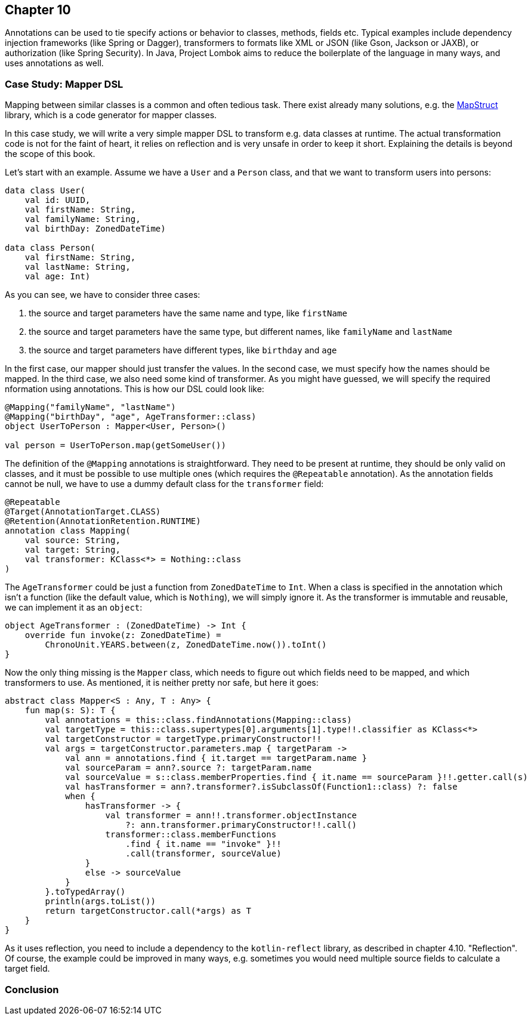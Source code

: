 == Chapter 10

Annotations can be used to tie specify actions or behavior to classes, methods, fields etc. Typical examples include dependency injection frameworks (like Spring or Dagger), transformers to formats like XML or JSON (like Gson, Jackson or JAXB), or authorization (like Spring Security). In Java, Project Lombok aims to reduce the boilerplate of the language in many ways, and uses annotations as well.

=== Case Study: Mapper DSL

Mapping between similar classes is a common and often tedious task. There exist already many solutions, e.g. the https://mapstruct.org/[MapStruct] library, which is a code generator for mapper classes.

In this case study, we will write a very simple mapper DSL to transform e.g. data classes at runtime. The actual transformation code is not for the faint of heart, it relies on reflection and is very unsafe in order to keep it short. Explaining the details is beyond the scope of this book.

Let's start with an example. Assume we have a `User` and a `Person` class, and that we want to transform users into persons:

[source,kotlin]
----
data class User(
    val id: UUID,
    val firstName: String,
    val familyName: String,
    val birthDay: ZonedDateTime)

data class Person(
    val firstName: String,
    val lastName: String,
    val age: Int)
----

As you can see, we have to consider three cases:

1. the source and target parameters have the same name and type, like `firstName`
2. the source and target parameters have the same type, but different names, like  `familyName` and `lastName`
3. the source and target parameters have different types, like `birthday` and `age`

In the first case, our mapper should just transfer the values. In the second case, we must specify how the names should be mapped. In the third case, we also need some kind of transformer. As you might have guessed, we will specify the required nformation using annotations. This is how our DSL could look like:

[source,kotlin]
----
@Mapping("familyName", "lastName")
@Mapping("birthDay", "age", AgeTransformer::class)
object UserToPerson : Mapper<User, Person>()

val person = UserToPerson.map(getSomeUser())
----

The definition of the `@Mapping` annotations is straightforward. They need to be present at runtime, they should be only valid on classes, and it must be possible to use multiple ones (which requires the `@Repeatable` annotation). As the annotation fields cannot be null, we have to use a dummy default class for the `transformer` field:

[source,kotlin]
----
@Repeatable
@Target(AnnotationTarget.CLASS)
@Retention(AnnotationRetention.RUNTIME)
annotation class Mapping(
    val source: String,
    val target: String,
    val transformer: KClass<*> = Nothing::class
)
----

The `AgeTransformer` could be just a function from `ZonedDateTime` to `Int`. When a class is specified in the annotation which isn't a function (like the default value, which is `Nothing`), we will simply ignore it. As the transformer is immutable and  reusable, we can implement it as an `object`:

[source,kotlin]
----
object AgeTransformer : (ZonedDateTime) -> Int {
    override fun invoke(z: ZonedDateTime) =
        ChronoUnit.YEARS.between(z, ZonedDateTime.now()).toInt()
}
----

Now the only thing missing is the `Mapper` class, which needs to figure out which fields need to be mapped, and which transformers to use. As mentioned, it is neither pretty nor safe, but here it goes:

[source,kotlin]
----
abstract class Mapper<S : Any, T : Any> {
    fun map(s: S): T {
        val annotations = this::class.findAnnotations(Mapping::class)
        val targetType = this::class.supertypes[0].arguments[1].type!!.classifier as KClass<*>
        val targetConstructor = targetType.primaryConstructor!!
        val args = targetConstructor.parameters.map { targetParam ->
            val ann = annotations.find { it.target == targetParam.name }
            val sourceParam = ann?.source ?: targetParam.name
            val sourceValue = s::class.memberProperties.find { it.name == sourceParam }!!.getter.call(s)
            val hasTransformer = ann?.transformer?.isSubclassOf(Function1::class) ?: false
            when {
                hasTransformer -> {
                    val transformer = ann!!.transformer.objectInstance
                        ?: ann.transformer.primaryConstructor!!.call()
                    transformer::class.memberFunctions
                        .find { it.name == "invoke" }!!
                        .call(transformer, sourceValue)
                }
                else -> sourceValue
            }
        }.toTypedArray()
        println(args.toList())
        return targetConstructor.call(*args) as T
    }
}
----

As it uses reflection, you need to include a dependency to the `kotlin-reflect` library, as described in chapter 4.10. "Reflection". Of course, the example could be improved in many ways, e.g. sometimes you would need multiple source fields to calculate a target field.

=== Conclusion